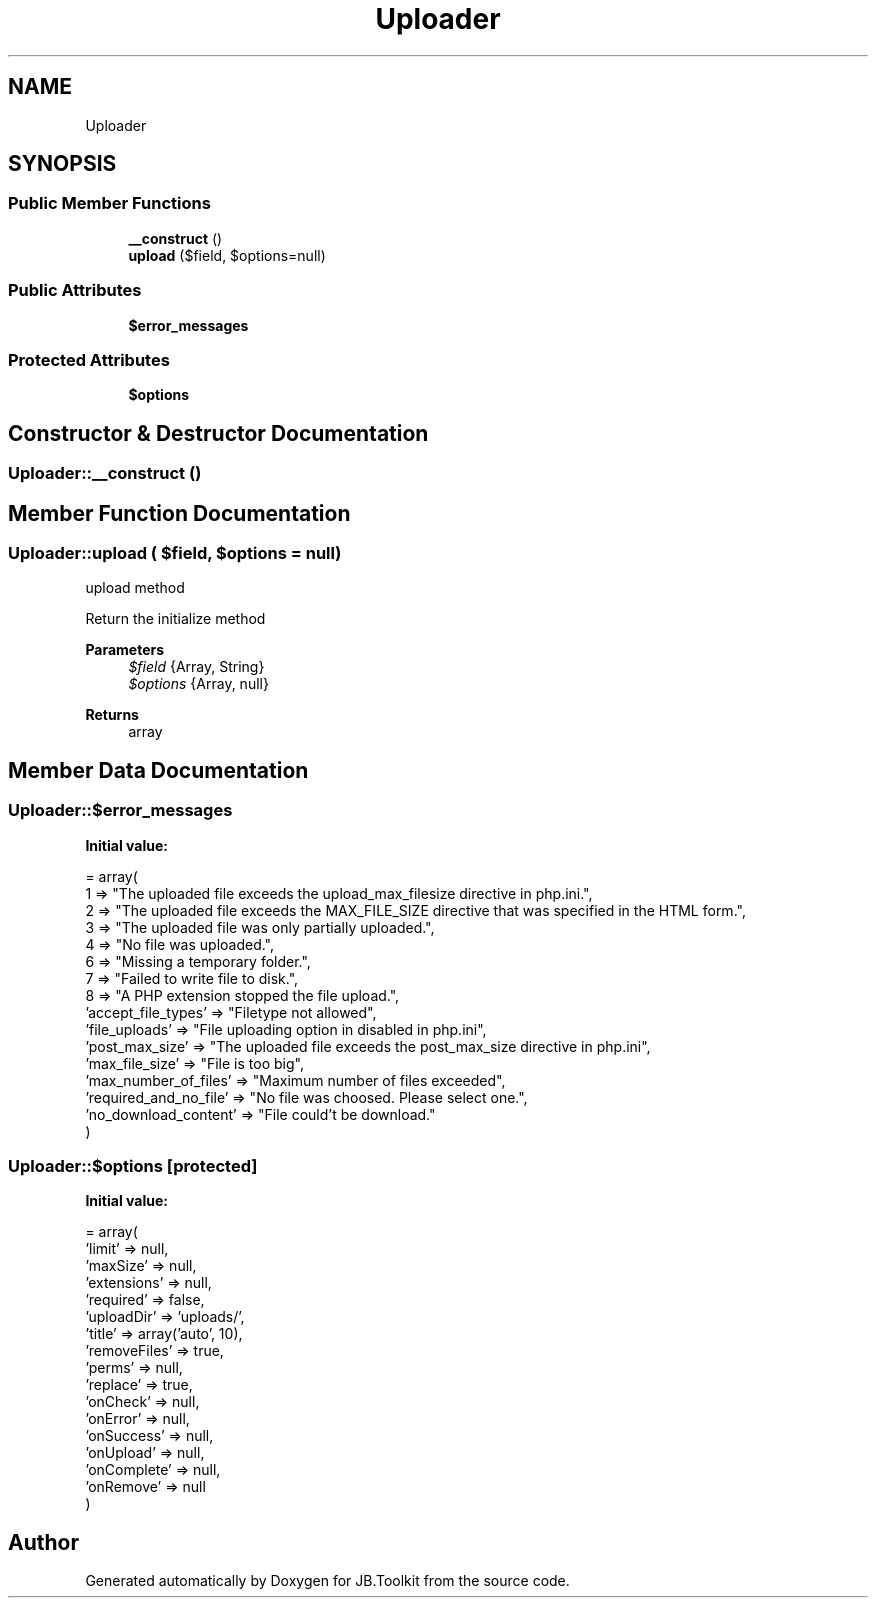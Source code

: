 .TH "Uploader" 3 "Sat Oct 10 2020" "JB.Toolkit" \" -*- nroff -*-
.ad l
.nh
.SH NAME
Uploader
.SH SYNOPSIS
.br
.PP
.SS "Public Member Functions"

.in +1c
.ti -1c
.RI "\fB__construct\fP ()"
.br
.ti -1c
.RI "\fBupload\fP ($field, $options=null)"
.br
.in -1c
.SS "Public Attributes"

.in +1c
.ti -1c
.RI "\fB$error_messages\fP"
.br
.in -1c
.SS "Protected Attributes"

.in +1c
.ti -1c
.RI "\fB$options\fP"
.br
.in -1c
.SH "Constructor & Destructor Documentation"
.PP 
.SS "Uploader::__construct ()"

.SH "Member Function Documentation"
.PP 
.SS "Uploader::upload ( $field,  $options = \fCnull\fP)"
upload method
.PP
Return the initialize method 
.PP
\fBParameters\fP
.RS 4
\fI$field\fP {Array, String} 
.br
\fI$options\fP {Array, null} 
.RE
.PP
\fBReturns\fP
.RS 4
array 
.RE
.PP

.SH "Member Data Documentation"
.PP 
.SS "Uploader::$error_messages"
\fBInitial value:\fP
.PP
.nf
= array(
        1 => "The uploaded file exceeds the upload_max_filesize directive in php\&.ini\&.",
        2 => "The uploaded file exceeds the MAX_FILE_SIZE directive that was specified in the HTML form\&.",
        3 => "The uploaded file was only partially uploaded\&.",
        4 => "No file was uploaded\&.",
        6 => "Missing a temporary folder\&.",
        7 => "Failed to write file to disk\&.",
        8 => "A PHP extension stopped the file upload\&.",
        'accept_file_types' => "Filetype not allowed",
        'file_uploads' => "File uploading option in disabled in php\&.ini",
        'post_max_size' => "The uploaded file exceeds the post_max_size directive in php\&.ini",
        'max_file_size' => "File is too big",
        'max_number_of_files' => "Maximum number of files exceeded",
        'required_and_no_file' => "No file was choosed\&. Please select one\&.",
        'no_download_content' => "File could't be download\&."
    )
.fi
.SS "Uploader::$options\fC [protected]\fP"
\fBInitial value:\fP
.PP
.nf
= array(
        'limit' => null,
        'maxSize' => null,
        'extensions' => null,
        'required' => false,
        'uploadDir' => 'uploads/',
        'title' => array('auto', 10),
        'removeFiles' => true,
        'perms' => null,
        'replace' => true,
        'onCheck' => null,
        'onError' => null,
        'onSuccess' => null,
        'onUpload' => null,
        'onComplete' => null,
        'onRemove' => null
    )
.fi


.SH "Author"
.PP 
Generated automatically by Doxygen for JB\&.Toolkit from the source code\&.
